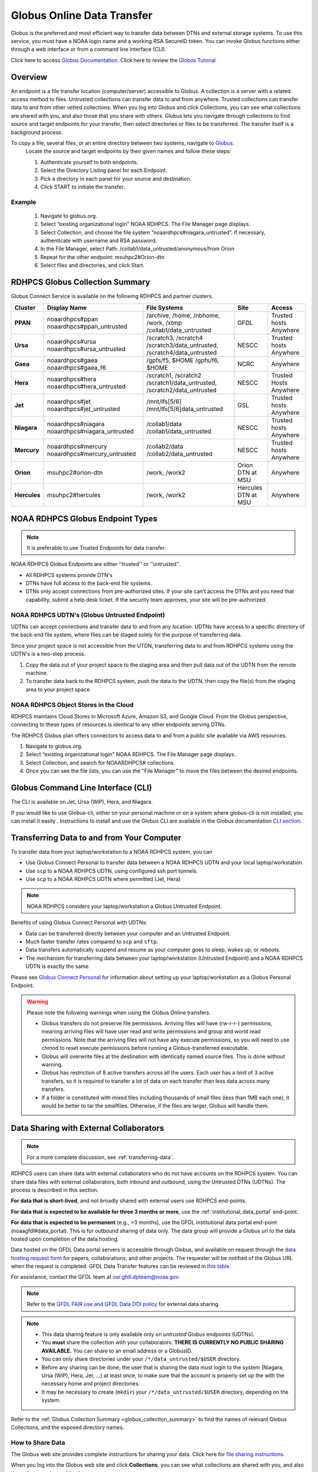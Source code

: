 .. _globus_online_data_transfer:

***************************
Globus Online Data Transfer
***************************

Globus is the preferred and most efficient way to transfer data
between DTNs and external storage systems. To use this service, you
must have a NOAA login name and a working RSA SecureID token. You can
invoke Globus functions either through a web interface or from a
command line interface (CLI).

Click here to access `Globus Documentation <https://docs.globus.org/guides/>`_.
Click here to review the `Globus Tutorial <https://drive.google.com/file/d/1jKAcRGAInmWarUQ_OV7_xsiUesZPX5Ck/view>`_

Overview
========

An endpoint is a file transfer location (computer/server) accessible
to Globus. A collection is a server with a related access method to
files. Untrusted collections can transfer data to and from anywhere.
Trusted collections can transfer data to and from other vetted
collections. When you log into Globus and click Collections, you can
see what collections are shared with you, and also those that you
share with others. Globus lets you navigate through collections to
find source and target endpoints for your transfer, then select
directories or files to be transferred. The transfer itself is a
background process.

To copy a file, several files, or an entire directory between two systems, navigate to `Globus <https://app.globus.org/>`_.
 Locate the source and target endpoints by their given names and
 follow these steps:


 #. Authenticate yourself to both endpoints.
 #. Select the Directory Listing panel for each Endpoint.
 #. Pick a directory in each panel for your source and destination.
 #. Click START to initiate the transfer.

Example
-------

 #. Navigate to globus.org.
 #. Select “existing organizational login" NOAA RDHPCS. The File
    Manager page displays.
 #. Select Collection, and choose the file system
    “noaardhpcs#niagara_untrusted”. If necessary, authenticate with
    username and RSA password.
 #. In the File Manager, select Path:
    /collab1/data_untrusted/anonymous/from Orion
 #. Repeat for the other endpoint: msuhpc2#Orion-dtn
 #. Select files and directories, and click Start.

.. _globus_collection_summary:

RDHPCS Globus Collection Summary
================================

Globus Connect Service is available on the following RDHPCS and
partner clusters.

.. list-table::
   :header-rows: 1
   :stub-columns: 1
   :align: left

   * - Cluster
     - Display Name
     - File Systems
     - Site
     - Access
   * - PPAN
     - noaardhpcs#ppan
       noaardhpcs#ppan_untrusted
     - /archive, /home, /nbhome, /work, /xtmp
       /collab1/data_untrusted
     - GFDL
     - Trusted hosts
       Anywhere
   * - Ursa
     - noaardhpcs#ursa
       noaardhpcs#ursa_untrusted
     - /scratch3, /scratch4
       /scratch3/data_untrusted, /scratch4/data_untrusted
     - NESCC
     - Trusted hosts
       Anywhere
   * - Gaea
     - noaardhpcs#gaea
       noaardhpcs#gaea_f6
     - /gpfs/f5, $HOME
       /gpfs/f6, $HOME
     - NCRC
     - Anywhere
   * - Hera
     - noaardhpcs#hera
       noaardhpcs#hera_untrusted
     - /scratch1, /scratch2
       /scratch1/data_untrusted, /scratch2/data_untrusted
     - NESCC
     - Trusted Hosts
       Anywhere
   * - Jet
     - noaardhpcs#jet
       noaardhpcs#jet_untrusted
     - /mnt/lfs[5/6]
       /mnt/lfs[5/6]data_untrusted
     - GSL
     - Trusted hosts
       Anywhere
   * - Niagara
     - noaardhpcs#niagara
       noaardhpcs#niagara_untrusted
     - /collab1/data
       /collab1/data_untrusted
     - NESCC
     - Trusted hosts
       Anywhere
   * - Mercury
     - noaardhpcs#mercury
       noaardhpcs#mercury_untrusted
     - /collab2/data
       /collab2/data_untrusted
     - NESCC
     - Trusted hosts
       Anywhere
   * - Orion
     - msuhpc2#orion-dtn
     - /work, /work2
     - Orion DTN at MSU
     - Anywhere
   * - Hercules
     - msuhpc2#hercules
     - /work, /work2
     - Hercules DTN at MSU
     - Anywhere

NOAA RDHPCS Globus Endpoint Types
=================================

.. Note::

  It is preferable to use Trusted Endpoints for data transfer.

NOAA RDHPCS Globus Endpoints are either ''trusted'' or ''untrusted''.

* All RDHPCS systems provide DTN's
* DTNs have full access to the back-end file systems.
* DTNs only accept connections from pre-authorized sites. If your site
  can’t access the DTNs and you need that capability, submit a help
  desk ticket. If the security team approves, your site will be
  pre-authorized.

NOAA RDHPCS UDTN's (Globus Untrusted Endpoint)
----------------------------------------------

UDTNs can accept connections and transfer data to and from any
location.  UDTNs have access to a specific directory of the back-end
file system, where files can be staged solely for the purpose of
transferring data.

Since your project space is not accessible from the UTDN, transferring
data to and from RDHPCS systems using the UDTN's is a two-step
process.

#. Copy the data out of your project space to the staging area and
   then pull data out of the UDTN from the remote machine.
#. To transfer data back to the RDHPCS system, push the data to the
   UDTN, then copy the file(s) from the staging area to your project
   space.

NOAA RDHPCS Object Stores in the Cloud
--------------------------------------

RDHPCS maintains Cloud Stores in Microsoft Azure, Amazon S3, and
Google Cloud. From the Globus perspective, connecting to these types
of resources is identical to any other endpoints serving DTNs.

The RDHPCS Globus plan offers connectors to access data to and from a
public site available via AWS resources.

#. Navigate to globus.org.
#. Select “existing organizational login" NOAA RDHPCS. The File
   Manager page displays.
#. Select Collection, and search for NOAARDHPCS# collections.
#. Once you can see the file lists, you can use the "File Manager" to
   move the files between the desired endpoints.

Globus Command Line Interface (CLI)
===================================

The CLI is available on Jet, Ursa (WIP), Hera, and Niagara.

If you would like to use Globus-cli, either on your personal machine
or on a system where globus-cli is not installed, you can install it
easily . Instructions to install and use the Globus CLI are available
in the Globus documentation `CLI section <https://docs.globus.org/cli>`_.

Transferring Data to and from Your Computer
===========================================

To transfer data from your laptop/workstation to a NOAA RDHPCS system, you can

* Use Globus Connect Personal to transfer data between a NOAA RDHPCS
  UDTN and your local laptop/workstation.
* Use ``scp`` to a NOAA RDHPCS UDTN, using configured ssh port tunnels.
* Use ``scp`` to a NOAA RDHPCS UDTN where permitted (Jet, Hera)

.. note::

  NOAA RDHPCS considers your laptop/workstation a Globus Untrusted Endpoint.

Benefits of using Globus Connect Personal with UDTNs:

* Data can be transferred directly between your computer and an
  Untrusted Endpoint.
* Much faster transfer rates compared to ``scp`` and ``sftp``.
* Data transfers automatically suspend and resume as your computer
  goes to sleep, wakes up, or reboots.
* The mechanism for transferring data between your laptop/workstation
  (Untrusted Endpoint) and a NOAA RDHPCS UDTN is exactly the same.

Please see `Globus Connect Personal
<https://www.globus.org/globus-connect-personal>`_ for information
about setting up your laptop/workstation as a Globus Personal
Endpoint.

.. warning::

    Please note the following warnings when using the Globus Online transfers.

    * Globus transfers do not preserve file permissions. Arriving files will
      have (rw-r-r-) permissions, meaning arriving files will have user read
      and write permissions and group and world read permissions. Note that the
      arriving files will not have any execute permissions, so you will need to
      use chmod to reset execute permissions before running a
      Globus-transferred executable.
    * Globus will overwrite files at the destination with identically named
      source files. This is done without warning.
    * Globus has restriction of 8 active transfers across all the users. Each
      user has a limit of 3 active transfers, so it is required to transfer a
      lot of data on each transfer than less data across many transfers.
    * If a folder is constituted with mixed files including thousands of small
      files (less than 1MB each one), it would be better to tar the smallfiles.
      Otherwise, if the files are larger, Globus will handle them.

Data Sharing with External Collaborators
========================================

.. Note::

  For a more complete discussion, see :ref:`transferring-data`.

RDHPCS users can share data with external collaborators who do not have
accounts on the RDHPCS system. You can share data files with external
collaborators, both inbound and outbound, using the Untrusted DTNs (UDTNs). The
process is described in this section.

**For data that is short-lived**, and not broadly shared with external users
use RDHPCS end-points.

**For data that is expected to be available for three 3 months
or more**, use the :ref:`institutional_data_portal` end-point.

**For data that is expected to be permanent** (e.g., >3 months), use the GFDL
institutional data portal end-point (noaagfdl#data_portal). This is for
outbound sharing of data only. The data group will provide a Globus url to
the data hosted upon completion of the data hosting.

Data hosted on the GFDL Data portal servers is accessible through Globus, and
available on request through the `data hosting request form
<https://docs.google.com/forms/d/e/1FAIpQLScH-2mMLHesN6DJlxLEVU6Kg8wXEKvEr-JgB_5nXchjCDrYww/viewform>`__
for papers, collaborations, and other projects. The requester will be notified
of the Globus URL when the request is completed. GFDL Data Transfer features
can be reviewed in `this table.
<https://docs.google.com/spreadsheets/d/1fVC60ztNzYxFui1zyF_S_AMfoc3O15oa1-oOKhGrqQI/edit?gid=0#gid=0>`_

For assistance, contact the GFDL team at oar.gfdl.dpteam@noaa.gov.

.. note::

  Refer to the `GFDL FAIR use and GFDL Data DOI policy
  <https://www.gfdl.noaa.gov/fair-use-policy/>`_ for external data sharing.

.. Note::

  * This data sharing feature is only available only on *untrusted*
    Globus endpoints (UDTNs).
  * You **must** share the collection with your collaborators.
    **THERE IS CURRENTLY NO PUBLIC SHARING AVAILABLE.**   You can share to an
    email address or a GlobusID.
  * You can only share directories under your ``/*/data_untrusted/$USER`` directory.
  * Before any sharing can be done, the user that is sharing the data
    must login to the system (Niagara, Ursa (WIP), Hera, Jet, ...) at least once,
    to make sure that the account is properly set up the with the necessary
    home and project directories.
  * It may be necessary to create (``mkdir``) your ``/*/data_untrusted/$USER``
    directory, depending on the system.

Refer to the :ref:`Globus Collection Summary <globus_collection_summary>` to
find the names of relevant Globus
Collections, and the exposed directory names.

How to Share Data
-----------------

The Globus web site provides complete instructions for sharing
your data. Click here for `file sharing instructions. <https://docs.globus.org/how-to/share-files/>`_

When you log into the Globus web site and click **Collections**, you can see
what collections are shared with you, and also those that you share with
others.

